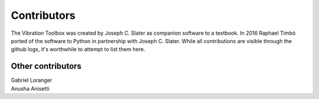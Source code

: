 Contributors
____________

The Vibration Toolbox was created by Joseph C. Slater as companion software to a textbook. In 2016 Raphael Timbó  ported of the software to Python in partnership with Joseph C. Slater. While all contributions are visible through the github logs, it's worthwhile to attempt to list them here.

Other contributors
~~~~~~~~~~~~~~~~~~

| Gabriel Loranger
| Anusha Anisetti

